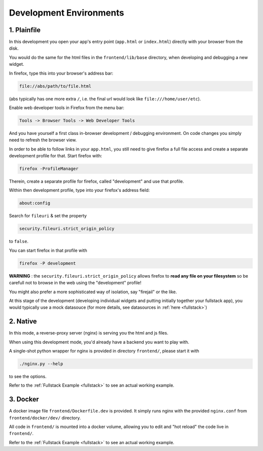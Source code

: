  
Development Environments
========================

.. _plainfile:

1. Plainfile
------------

In this development you open your app's entry point 
(``app.html`` or ``index.html``) directly with your browser from the disk.

You would do the same for the html files in the ``frontend/lib/base`` directory, when
developing and debugging a new widget.

In firefox, type this into your browser's address bar:

.. code-block:: text

    file://abs/path/to/file.html

(abs typically has one more extra ``/``, i.e. the final url would look like ``file:///home/user/etc``).

Enable web developer tools in Firefox from the menu bar:

.. code-block:: text

    Tools -> Browser Tools -> Web Developer Tools

And you have yourself a first class in-browser development / debugging environment.  On code
changes you simply need to refresh the browser view.

In order to be able to follow links in your ``app.html``, 
you still need to give firefox a full file access and create a separate development 
profile for that.  Start firefox with:

.. code:: bash

    firefox -ProfileManager

Therein, create a separate profile for firefox, called "development" and use that profile.

Within then development profile, type into your firefox's address field:

.. code-block:: text

    about:config

Search for ``fileuri`` & set the property

.. code-block:: text

    security.fileuri.strict_origin_policy

to ``false``.

You can start firefox in that profile with

.. code-block:: text

    firefox -P development

**WARNING** : the ``security.fileuri.strict_origin_policy`` allows firefox to 
**read any file on your filesystem** so be carefull not to browse in the
web using the "development" profile!

You might also prefer a more sophisticated way of isolation, say "firejail" or the like.

At this stage of the development (developing individual widgets and putting initially
together your fullstack app), you would typically use a mock datasouce
(for more details, see datasources in :ref:`here <fullstack>`)

.. _native:

2. Native
---------

In this mode, a reverse-proxy server (nginx) is serving you the html and js files.

When using this development mode, you'd already have a backend you want to play with.

A single-shot python wrapper for nginx is provided in directory ``frontend/``, please
start it with

.. code:: bash

    ./nginx.py --help

to see the options.  

Refer to the :ref:`Fullstack Example <fullstack>` to see an actual working example.

3. Docker
---------

A docker image file ``frontend/Dockerfile.dev`` is provided.  It simply runs nginx with
the provided ``nginx.conf`` from ``frontend/docker/dev/`` directory.

All code in ``frontend/`` is mounted into a docker volume, allowing you to edit and
"hot reload" the code live in ``frontend/``.

Refer to the :ref:`Fullstack Example <fullstack>` to see an actual working example.

